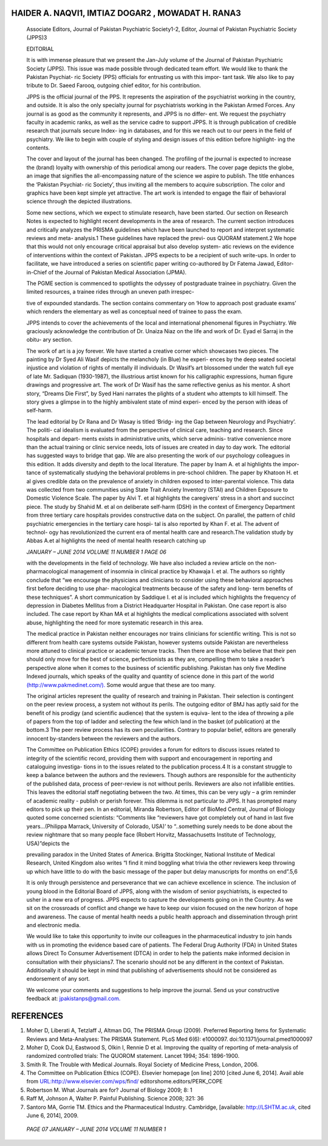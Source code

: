 HAIDER A. NAQVI1, IMTIAZ DOGAR2 , MOWADAT H. RANA3
==================================================

   Associate Editors, Journal of Pakistan Psychiatric Society1-2,
   Editor, Journal of Pakistan Psychiatric Society (JPPS)3

   EDITORIAL

   It is with immense pleasure that we present the Jan-July volume of
   the Journal of Pakistan Psychiatric Society (JPPS). This issue was
   made possible through dedicated team effort. We would like to thank
   the Pakistan Psychiat- ric Society (PPS) officials for entrusting us
   with this impor- tant task. We also like to pay tribute to Dr. Saeed
   Farooq, outgoing chief editor, for his contribution.

   JPPS is the official journal of the PPS. It represents the aspiration
   of the psychiatrist working in the country, and outside. It is also
   the only specialty journal for psychiatrists working in the Pakistan
   Armed Forces. Any journal is as good as the community it represents,
   and JPPS is no differ- ent. We request the psychiatry faculty in
   academic ranks, as well as the service cadre to support JPPS. It is
   through publication of credible research that journals secure Index-
   ing in databases, and for this we reach out to our peers in the field
   of psychiatry. We like to begin with couple of styling and design
   issues of this edition before highlight- ing the contents.

   The cover and layout of the journal has been changed. The profiling
   of the journal is expected to increase the (brand) loyalty with
   ownership of this periodical among our readers. The cover page
   depicts the globe, an image that signifies the all-encompassing
   nature of the science we aspire to publish. The title enhances the
   ‘Pakistan Psychiat- ric Society’, thus inviting all the members to
   acquire subscription. The color and graphics have been kept simple
   yet attractive. The art work is intended to engage the flair of
   behavioral science through the depicted illustrations.

   Some new sections, which we expect to stimulate research, have been
   started. Our section on Research Notes is expected to highlight
   recent developments in the area of research. The current section
   introduces and critically analyzes the PRISMA guidelines which have
   been launched to report and interpret systematic reviews and meta-
   analysis.1 These guidelines have replaced the previ- ous QUORAM
   statement.2 We hope that this would not only encourage critical
   appraisal but also develop system- atic reviews on the evidence of
   interventions within the context of Pakistan. JPPS expects to be a
   recipient of such write-ups. In order to facilitate, we have
   introduced a series on scientific paper writing co-authored by Dr
   Fatema Jawad, Editor-in-Chief of the Journal of Pakistan Medical
   Association (JPMA).

   The PGME section is commenced to spotlights the odyssey of
   postgraduate trainee in psychiatry. Given the limited resources, a
   trainee rides through an uneven path irrespec-

   tive of expounded standards. The section contains commentary on ‘How
   to approach post graduate exams’ which renders the elementary as well
   as conceptual need of trainee to pass the exam.

   JPPS intends to cover the achievements of the local and international
   phenomenal figures in Psychiatry. We graciously acknowledge the
   contribution of Dr. Unaiza Niaz on the life and work of Dr. Eyad el
   Sarraj in the obitu- ary section.

   The work of art is a joy forever. We have started a creative corner
   which showcases two pieces. The painting by Dr Syed Ali Wasif depicts
   the melancholy (in Blue) he experi- ences by the deep seated societal
   injustice and violation of rights of mentally ill individuals. Dr
   Wasif’s art blossomed under the watch full eye of late Mr. Sadiquan
   (1930-1987), the illustrious artist known for his calligraphic
   expressions, human figure drawings and progressive art. The work of
   Dr Wasif has the same reflective genius as his mentor. A short story,
   “Dreams Die First”, by Syed Hani narrates the plights of a student
   who attempts to kill himself. The story gives a glimpse in to the
   highly ambivalent state of mind experi- enced by the person with
   ideas of self-harm.

   The lead editorial by Dr Rana and Dr Wasay is titled ‘Bridg- ing the
   Gap between Neurology and Psychiatry’. The politi- cal idealism is
   evaluated from the perspective of clinical care, teaching and
   research. Since hospitals and depart- ments exists in administrative
   units, which serve adminis- trative convenience more than the actual
   training or clinic service needs, lots of issues are created in day
   to day work. The editorial has suggested ways to bridge that gap. We
   are also presenting the work of our psychology colleagues in this
   edition. It adds diversity and depth to the local literature. The
   paper by Inam A. et al highlights the impor- tance of systematically
   studying the behavioral problems in pre-school children. The paper by
   Khatoon H. et al gives credible data on the prevalence of anxiety in
   children exposed to inter-parental violence. This data was collected
   from two communities using State Trait Anxiety Inventory (STAI) and
   Children Exposure to Domestic Violence Scale. The paper by Alvi T. et
   al highlights the caregivers’ stress in a short and succinct piece.
   The study by Shahid M. et al on deliberate self-harm (DSH) in the
   context of Emergency Department from three tertiary care hospitals
   provides constructive data on the subject. On parallel, the pattern
   of child psychiatric emergencies in the tertiary care hospi- tal is
   also reported by Khan F. et al. The advent of technol- ogy has
   revolutionized the current era of mental health care and research.The
   validation study by Abbas A.et al highlights the need of mental
   health research catching up

   *JANUARY – JUNE 2014 VOLUME 11 NUMBER 1 PAGE 06*

   with the developments in the field of technology. We have also
   included a review article on the non-pharmacological management of
   insomnia in clinical practice by Khawaja I. et al. The authors so
   rightly conclude that “we encourage the physicians and clinicians to
   consider using these behavioral approaches first before deciding to
   use phar- macological treatments because of the safety and long- term
   benefits of these techniques”. A short communication by Saddique I.
   et al is included which highlights the frequency of depression in
   Diabetes Mellitus from a District Headquarter Hospital in Pakistan.
   One case report is also included. The case report by Khan MA et al
   highlights the medical complications associated with solvent abuse,
   highlighting the need for more systematic research in this area.

   The medical practice in Pakistan neither encourages nor trains
   clinicians for scientific writing. This is not so different from
   health care systems outside Pakistan, however systems outside
   Pakistan are nevertheless more attuned to clinical practice or
   academic tenure tracks. Then there are those who believe that their
   pen should only move for the best of science, perfectionists as they
   are, compelling them to take a reader’s perspective alone when it
   comes to the business of scientific publishing. Pakistan has only
   five Medline Indexed journals, which speaks of the quality and
   quantity of science done in this part of the world
   `(http://www.pakmedinet.com/). <http://www.pakmedinet.com/)>`__ Some
   would argue that these are too many.

   The original articles represent the quality of research and training
   in Pakistan. Their selection is contingent on the peer review
   process, a system not without its perils. The outgoing editor of BMJ
   has aptly said for the benefit of his prodigy (and scientific
   audience) that the system is equiva- lent to the idea of throwing a
   pile of papers from the top of ladder and selecting the few which
   land in the basket (of publication) at the bottom.3 The peer review
   process has its own peculiarities. Contrary to popular belief,
   editors are generally innocent by-standers between the reviewers and
   the authors.

   The Committee on Publication Ethics (COPE) provides a forum for
   editors to discuss issues related to integrity of the scientific
   record, providing them with support and encouragement in reporting
   and cataloguing investiga- tions in to the issues related to the
   publication process.4 It is a constant struggle to keep a balance
   between the authors and the reviewers. Though authors are responsible
   for the authenticity of the published data, process of peer-review is
   not without perils. Reviewers are also not infallible entities. This
   leaves the editorial staff negotiating between the two. At times,
   this can be very ugly – a grim reminder of academic reality - publish
   or perish forever. This dilemma is not particular to JPPS. It has
   prompted many editors to pick up their pen. In an editorial, Miranda
   Robertson, Editor of BioMed Central, Journal of Biology quoted some
   concerned scientists: “Comments like “reviewers have got completely
   out of hand in last five years...(Philippa Marrack, University of
   Colorado, USA)’ to “..something surely needs to be done about the
   review nightmare that so many people face (Robert Horvitz,
   Massachusetts Institute of Technology, USA)”depicts the

   prevailing paradox in the United States of America. Brigitta
   Stockinger, National Institute of Medical Research, United Kingdom
   also writes “I find it mind boggling what trivia the other reviewers
   keep throwing up which have little to do with the basic message of
   the paper but delay manuscripts for months on end”.5,6

   It is only through persistence and perseverance that we can achieve
   excellence in science. The inclusion of young blood in the Editorial
   Board of JPPS, along with the wisdom of senior psychiatrists, is
   expected to usher in a new era of progress. JPPS expects to capture
   the developments going on in the Country. As we sit on the crossroads
   of conflict and change we have to keep our vision focused on the new
   horizon of hope and awareness. The cause of mental health needs a
   public health approach and dissemination through print and electronic
   media.

   We would like to take this opportunity to invite our colleagues in
   the pharmaceutical industry to join hands with us in promoting the
   evidence based care of patients. The Federal Drug Authority (FDA) in
   United States allows Direct To Consumer Advertisement (DTCA) in order
   to help the patients make informed decision in consultation with
   their physicians7. The scenario should not be any different in the
   context of Pakistan. Additionally it should be kept in mind that
   publishing of advertisements should not be considered as endorsement
   of any sort.

   We welcome your comments and suggestions to help improve the journal.
   Send us your constructive feedback at:
   `jpakistanps@gmail.com. <mailto:jpakistanps@gmail.com>`__

REFERENCES
==========

1. Moher D, Liberati A, Tetzlaff J, Altman DG, The PRISMA Group (2009).
   Preferred Reporting Items for Systematic Reviews and Meta-Analyses:
   The PRISMA Statement. PLoS Med 6(6): e1000097.
   doi:10.1371/journal.pmed1000097

2. Moher D, Cook DJ, Eastwood S, Olkin I, Rennie D et al. Improving the
   quality of reporting of meta-analysis of randomized controlled
   trials: The QUOROM statement. Lancet 1994; 354: 1896-1900.

3. Smith R. The Trouble with Medical Journals. Royal Society of Medicine
   Press, London, 2006.

4. The Committee on Publication Ethics (COPE). Elsevier homepage [on
   line] 2010 [cited June 6, 2014]. Avail able from
   `URL:http://www.elsevier.com/wps/ <http://www.elsevier.com/wps/find/>`__\ fi\ `nd/ <http://www.elsevier.com/wps/find/>`__
   editorshome.editors/PERK_COPE

5. Robertson M. What Journals are for? Journal of Biology 2009; 8: 1

6. Raff M, Johnson A, Walter P. Painful Publishing. Science 2008; 321:
   36

7. Santoro MA, Gorrie TM. Ethics and the Pharmaceutical Industry.
   Cambridge, [available: `http://LSHTM.ac.uk, <http://LSHTM.ac.uk/>`__
   cited June 6, 2014], 2009.

..

   *PAGE 07 JANUARY – JUNE 2014 VOLUME 11 NUMBER 1*
